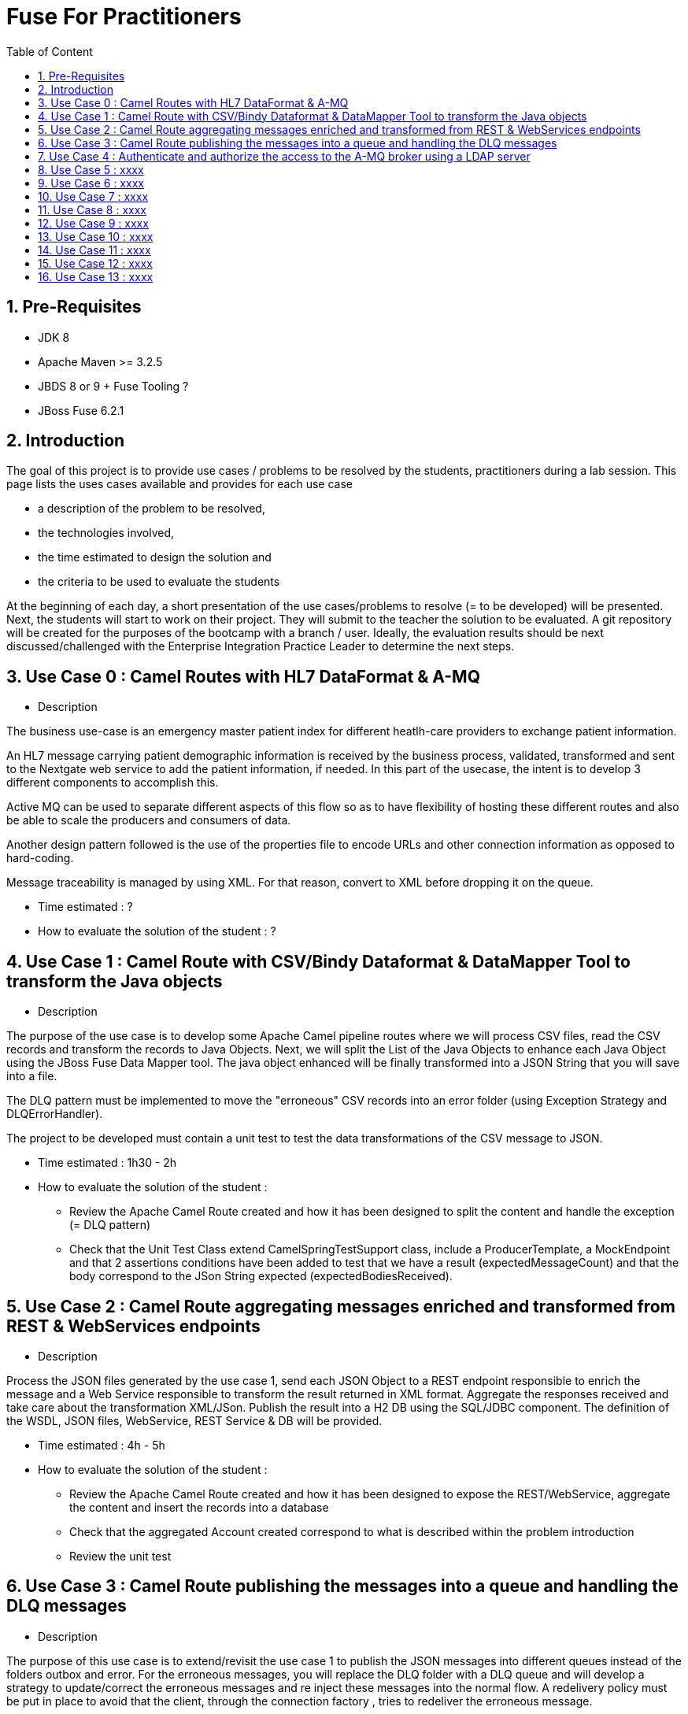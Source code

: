 :sectanchors:
:toc: macro
:toclevels: 2
:toc-title: Table of Content
:numbered:

= Fuse For Practitioners

toc::[]

== Pre-Requisites

- JDK 8
- Apache Maven >= 3.2.5
- JBDS 8 or 9 + Fuse Tooling ?
- JBoss Fuse 6.2.1

== Introduction

The goal of this project is to provide use cases / problems to be resolved by the students, practitioners during a lab session. This page lists the uses cases available and provides for each use case

- a description of the problem to be resolved,
- the technologies involved,
- the time estimated to design the solution and
- the criteria to be used to evaluate the students

At the beginning of each day, a short presentation of the use cases/problems to resolve (= to be developed) will be presented. Next, the students will start to work on their project. They will submit to the teacher the solution to be evaluated.
A git repository will be created for the purposes of the bootcamp with a branch / user. Ideally, the evaluation results should be next discussed/challenged with the  Enterprise Integration Practice Leader to determine the next steps.

== Use Case 0 : Camel Routes with HL7 DataFormat & A-MQ

* Description

The business use-case is an emergency master patient index for different heatlh-care providers to exchange patient information.

An HL7 message carrying patient demographic information is received by the business process, validated, transformed and sent to the Nextgate web service to add the patient information, if needed. In this part of the usecase, the intent is to develop 3 different components to accomplish this.

Active MQ can be used to separate different aspects of this flow so as to have flexibility of hosting these different routes and also be able to scale the producers and consumers of data.

Another design pattern followed is the use of the properties file to encode URLs and other connection information as opposed to hard-coding.

Message traceability is managed by using XML. For that reason, convert to XML before dropping it on the queue.

* Time estimated : ?
* How to evaluate the solution of the student : ?

== Use Case 1 : Camel Route with CSV/Bindy Dataformat & DataMapper Tool to transform the Java objects

* Description

The purpose of the use case is to develop some Apache Camel pipeline routes where we will process CSV files, read the CSV records and transform the records to Java Objects.
Next, we will split the List of the Java Objects to enhance each Java Object using the JBoss Fuse Data Mapper tool. The java object enhanced will be finally transformed into a JSON String that you will
save into a file.

The DLQ pattern must be implemented to move the "erroneous" CSV records into an error folder (using Exception Strategy and DLQErrorHandler).

The project to be developed must contain a unit test to test the data transformations of the CSV message to JSON.

* Time estimated : 1h30 - 2h
* How to evaluate the solution of the student :
- Review the Apache Camel Route created and how it has been designed to split the content and handle the exception (= DLQ pattern)
- Check that the Unit Test Class extend CamelSpringTestSupport class, include a ProducerTemplate, a MockEndpoint and that 2 assertions conditions have been added to test that
  we have a result (expectedMessageCount) and that the body correspond to the JSon String expected (expectedBodiesReceived).

== Use Case 2 : Camel Route aggregating messages enriched and transformed from REST & WebServices endpoints

* Description

Process the JSON files generated by the use case 1, send each JSON Object to a REST endpoint responsible to enrich the message and a Web Service responsible to transform the result returned in XML format.
Aggregate the responses received and take care about the transformation XML/JSon. Publish the result into a H2 DB using the SQL/JDBC component. The definition of the WSDL, JSON files, WebService, REST Service & DB will be provided.

* Time estimated : 4h - 5h
* How to evaluate the solution of the student :
- Review the Apache Camel Route created and how it has been designed to expose the REST/WebService, aggregate the content and insert the records into a database
- Check that the aggregated Account created correspond to what is described within the problem introduction
- Review the unit test

== Use Case 3 : Camel Route publishing the messages into a queue and handling the DLQ messages

* Description

The purpose of this use case is to extend/revisit the use case 1 to publish the JSON messages into different queues instead of the folders outbox and error.
For the erroneous messages, you will replace the DLQ folder with a DLQ queue and will develop a strategy to update/correct the erroneous messages
and re inject these messages into the normal flow. A redelivery policy must be put in place to avoid that the client, through the connection factory
, tries to redeliver the erroneous message.

A notification/alert mechanism must be developed to send a message to a topic containing the error code and error message. To be notified that there is an error,
an interception strategy must be defined to check if there is an IllegalArgumentException generated. If this is case, an error code and the exception message will
be added to the message that you will publish on a topic.
A client is connected to this topic in order to be informed about the error reported when a faulty exception is thrown. The erroneous message and the message code
received will be saved into an error table. Each record created will be managed with a status (ERROR, FIXED, CLOSE).
According to the strategy that you have developed to correct the message, you will next resend/republish it to the queue consuming
the input messages in order to process it if the status value is equal to FIXED. The messages consuled from the database will have finally their status updated to the value CLOSE.

* Time estimated : 2h
* How to evaluate the solution of the student :
- Review the Apache Camel Routes created to manage the messages into the queues (input, error and output)
- Verify that the faulty message is not redelivered and well saved into the DLQ.usecase-inout queue
- Challenge the strategy developed by the student to correct the messages and reinject them within the input queue
- Review the JMS/ActiveMQ components, how they are configured to access the Broker
- Control that theJMS TxManager is used

== Use Case 4 : Authenticate and authorize the access to the A-MQ broker using a LDAP server

* Description

Based on the previous use case, you will now secure the access to the A-MQ Broker using the JAAS LDAP module and a LDAP server (Apache DS). 2 users will be created (admin, jdoe) and
they will be associated to different roles (admin, write & read) in order to manage using the authorization plugin the operation they could perform on the queues; create, publish or read.

* Time estimated : 2-3h
* How to evaluate the solution of the student :
- Review the LDIF file created to secure, restrict access to the A-MQ broker
- Check the A-MQ Broker configuration to authenticate/authorize the user accessing the LDAP server
- Review the jUnit Test case developed and controlling how a user can write or not to a queue if he/she the grants to perform such operation

== Use Case 5 : xxxx

* Description

Distribute the workload of the JSON messages published into a queue using either concurrentClient defined into a camel route or either by deploying the camel route used as client into multiple JVM.
The camel routes could be deployed into different JBoss Fuse containers or locally.

* Time estimated : ?
* How to evaluate the solution of the student : ?

== Use Case 6 : xxxx

* Description

Based on the use case 2 code, implement the request/reply pattern between the REST Service and a backend system responsible to enrich the message.
In case of timeout or no response received, return a json message with an error code.

* Time estimated : ?
* How to evaluate the solution of the student : ?

== Use Case 7 : xxxx

* Description

Develop the OSGI Services exposing the Services used by the Camel Beans of the use Case 1 to enhance, validate the the messages designed within the use case 1.
Extend the camel routes with a REST service deployed into another bundle and responsible to generate the enhanced message after calling the OSGI Service.
Externalize the Camel endpoints properties using OSGI Config Admin & Properties placeholder.

* Time estimated : ?
* How to evaluate the solution of the student : ?

== Use Case 8 : xxxx

* Description

Develop a pax-exam integration test to validate the java to java transformation of the use case 1.
Package the project of the use case 7 using a features XML file and deploy it on JBoss Fuse

* Time estimated : ?
* How to evaluate the solution of the student : ?

== Use Case 9 : xxxx

* Description

Develop the required profiles to deploy the Use case 8 project into some JBoss Fuse Containers.
Implement a project to update and rollback the project.
Repackage your project of the use case 2 to be deployed using some profiles on JBoss Fuse Fabric

* Time estimated : ?
* How to evaluate the solution of the student : ?

== Use Case 10 : xxxx

* Description

Use insight technology to monitor the Camel Routes and collect the Camel metrics of the use case 7.
Develop a Camel route able to query the Elasticsearch server to fetch the info saved by the insight modules (log, metrics, ...).

* Time estimated : ?
* How to evaluate the solution of the student : ?

== Use Case 11  : xxxx

* Description

Develop a simple BAM solution using a Camel interceptor to save the business info collected from the routes of the use case 7 within a H2 database and create a camel route generating every 1 hour a report file (CSV) with the business info collected

* Time estimated : ?
* How to evaluate the solution of the student : ?

== Use Case 12 : xxxx

* Description

Create a json dashboard (http://www.hawkular.org/) displaying the status of the camel routes, endpoints, ... using the jolokia servlet

* Time estimated : ?
* How to evaluate the solution of the student : ?

== Use Case 13 : xxxx

* Description

TBD. Fabric based endpoint indirection for Camel routes & Fabric Discovery URL based brokers (optional).

* Time estimated : ?
* How to evaluate the solution of the student : ?


